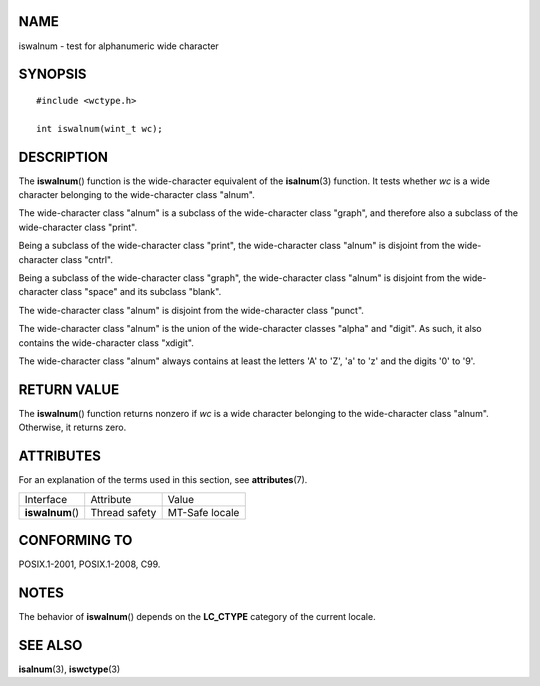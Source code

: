 NAME
====

iswalnum - test for alphanumeric wide character

SYNOPSIS
========

::

   #include <wctype.h>

   int iswalnum(wint_t wc);

DESCRIPTION
===========

The **iswalnum**\ () function is the wide-character equivalent of the
**isalnum**\ (3) function. It tests whether *wc* is a wide character
belonging to the wide-character class "alnum".

The wide-character class "alnum" is a subclass of the wide-character
class "graph", and therefore also a subclass of the wide-character class
"print".

Being a subclass of the wide-character class "print", the wide-character
class "alnum" is disjoint from the wide-character class "cntrl".

Being a subclass of the wide-character class "graph", the wide-character
class "alnum" is disjoint from the wide-character class "space" and its
subclass "blank".

The wide-character class "alnum" is disjoint from the wide-character
class "punct".

The wide-character class "alnum" is the union of the wide-character
classes "alpha" and "digit". As such, it also contains the
wide-character class "xdigit".

The wide-character class "alnum" always contains at least the letters
'A' to 'Z', 'a' to 'z' and the digits '0' to '9'.

RETURN VALUE
============

The **iswalnum**\ () function returns nonzero if *wc* is a wide
character belonging to the wide-character class "alnum". Otherwise, it
returns zero.

ATTRIBUTES
==========

For an explanation of the terms used in this section, see
**attributes**\ (7).

================ ============= ==============
Interface        Attribute     Value
**iswalnum**\ () Thread safety MT-Safe locale
================ ============= ==============

CONFORMING TO
=============

POSIX.1-2001, POSIX.1-2008, C99.

NOTES
=====

The behavior of **iswalnum**\ () depends on the **LC_CTYPE** category of
the current locale.

SEE ALSO
========

**isalnum**\ (3), **iswctype**\ (3)
